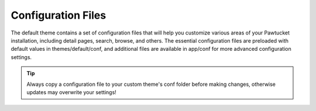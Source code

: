 .. _conf:

Configuration Files
===================

The default theme contains a set of configuration files that will help you customize various areas of your Pawtucket installation, including detail pages, search, browse, and others.  The essential configuration files are preloaded with default values in themes/default/conf, and additional files are available in app/conf for more advanced configuration settings.

.. tip::
	Always copy a configuration file to your custom theme's conf folder before making changes, otherwise updates may overwrite your settings!
